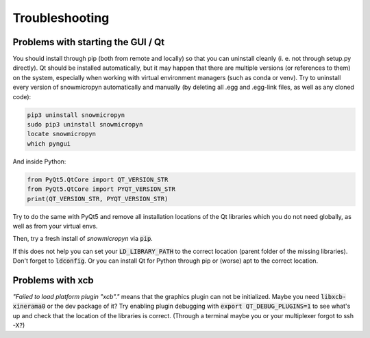 .. _troubleshooting:

Troubleshooting
===============

Problems with starting the GUI / Qt
-----------------------------------

You should install through pip (both from remote and locally) so that you can
uninstall cleanly (i. e. not through setup.py directly).
Qt should be installed automatically, but it may happen that there are multiple
versions (or references to them) on the system, especially when working with
virtual environment managers (such as conda or venv).
Try to uninstall every version of snowmicropyn automatically and manually (by
deleting all .egg and .egg-link files, as well as any cloned code):

.. code-block:: console

    pip3 uninstall snowmicropyn
    sudo pip3 uninstall snowmicropyn
    locate snowmicropyn
    which pyngui

And inside Python:

.. code-block:: python

   from PyQt5.QtCore import QT_VERSION_STR
   from PyQt5.QtCore import PYQT_VERSION_STR
   print(QT_VERSION_STR, PYQT_VERSION_STR)
    
Try to do the same with PyQt5 and remove all installation locations of the Qt
libraries which you do not need globally, as well as from your virtual envs.

Then, try a fresh install of *snowmicropyn* via :code:`pip`.

If this does not help you can set your :code:`LD_LIBRARY_PATH` to the correct
location (parent folder of the missing libraries). Don't forget to
:code:`ldconfig`. Or you can install Qt for Python through pip or (worse) apt
to the correct location.

Problems with xcb
-----------------

*"Failed to load platform plugin "xcb"."* means that the graphics plugin can
not be initialized. Maybe you need :code:`libxcb-xinerama0` or the dev package
of it? Try enabling plugin debugging with :code:`export QT_DEBUG_PLUGINS=1` to
see what's up and check that the location of the libraries is correct.
(Through a terminal maybe you or your multiplexer forgot to ssh -X?)
